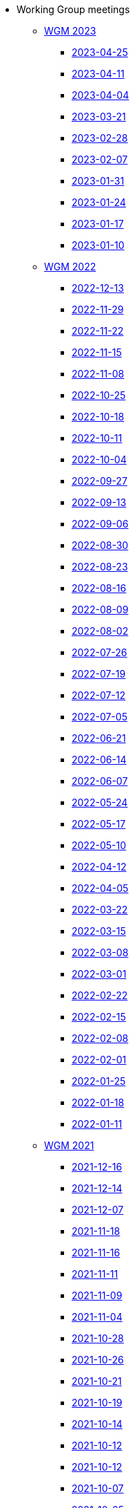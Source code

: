 * Working Group meetings

** xref:wgm-2023.adoc[WGM 2023]
*** xref:notes/2023-04-25-wgm.adoc[2023-04-25]
*** xref:notes/2023-04-11-wgm.adoc[2023-04-11]
*** xref:notes/2023-04-04-wgm.adoc[2023-04-04]
*** xref:notes/2023-03-21-wgm.adoc[2023-03-21]
*** xref:notes/2023-02-28-wgm.adoc[2023-02-28]
*** xref:notes/2023-02-07-wgm.adoc[2023-02-07]
*** xref:notes/2023-01-31-wgm.adoc[2023-01-31]
*** xref:notes/2023-01-24-wgm.adoc[2023-01-24]
*** xref:notes/2023-01-17-wgm.adoc[2023-01-17]
*** xref:notes/2023-01-10-wgm.adoc[2023-01-10]

** xref:wgm-2022.adoc[WGM 2022]
*** xref:notes/2022-12-13-wgm.adoc[2022-12-13]
*** xref:notes/2022-11-29-wgm.adoc[2022-11-29]
*** xref:notes/2022-11-22-wgm.adoc[2022-11-22]
*** xref:notes/2022-11-15-wgm.adoc[2022-11-15]
*** xref:notes/2022-11-08-wgm.adoc[2022-11-08]
*** xref:notes/2022-10-25-wgm.adoc[2022-10-25]
*** xref:notes/2022-10-18-wgm.adoc[2022-10-18]
*** xref:notes/2022-10-11-wgm.adoc[2022-10-11]
*** xref:notes/2022-10-04-wgm.adoc[2022-10-04]
*** xref:notes/2022-09-27-wgm.adoc[2022-09-27]
*** xref:notes/2022-09-13-wgm.adoc[2022-09-13]
*** xref:notes/2022-09-06-wgm.adoc[2022-09-06]
*** xref:notes/2022-08-30-wgm.adoc[2022-08-30]
*** xref:notes/2022-08-23-wgm.adoc[2022-08-23]
*** xref:notes/2022-08-16-wgm.adoc[2022-08-16]
*** xref:notes/2022-08-09-wgm.adoc[2022-08-09]
*** xref:notes/2022-08-02-wgm.adoc[2022-08-02]
*** xref:notes/2022-07-26-wgm.adoc[2022-07-26]
*** xref:notes/2022-07-19-wgm.adoc[2022-07-19]
*** xref:notes/2022-07-12-wgm.adoc[2022-07-12]
*** xref:notes/2022-07-05-wgm.adoc[2022-07-05]
*** xref:notes/2022-06-21-wgm.adoc[2022-06-21]
*** xref:notes/2022-06-14-wgm.adoc[2022-06-14]
*** xref:notes/2022-06-07-wgm.adoc[2022-06-07]
*** xref:notes/2022-05-24-wgm.adoc[2022-05-24]
*** xref:notes/2022-05-17-wgm.adoc[2022-05-17]
*** xref:notes/2022-05-10-wgm.adoc[2022-05-10]
*** xref:notes/2022-04-12-wgm.adoc[2022-04-12]
*** xref:notes/2022-04-05-wgm.adoc[2022-04-05]
*** xref:notes/2022-03-22-wgm.adoc[2022-03-22]
*** xref:notes/2022-03-15-wgm.adoc[2022-03-15]
*** xref:notes/2022-03-08-wgm.adoc[2022-03-08]
*** xref:notes/2022-03-01-wgm.adoc[2022-03-01]
*** xref:notes/2022-02-22-wgm.adoc[2022-02-22]
*** xref:notes/2022-02-15-wgm.adoc[2022-02-15]
*** xref:notes/2022-02-08-wgm.adoc[2022-02-08]
*** xref:notes/2022-02-01-wgm.adoc[2022-02-01]
*** xref:notes/2022-01-25-wgm.adoc[2022-01-25]
*** xref:notes/2022-01-18-wgm.adoc[2022-01-18]
*** xref:notes/2022-01-11-wgm.adoc[2022-01-11]

** xref:wgm-2021.adoc[WGM 2021]
*** xref:notes/2021-12-16-wgm.adoc[2021-12-16]
*** xref:notes/2021-12-14-wgm.adoc[2021-12-14]
*** xref:notes/2021-12-07-wgm.adoc[2021-12-07]
*** xref:notes/2021-11-18-wgm.adoc[2021-11-18]
*** xref:notes/2021-11-16-wgm.adoc[2021-11-16]
*** xref:notes/2021-11-11-wgm.adoc[2021-11-11]
*** xref:notes/2021-11-09-wgm.adoc[2021-11-09]
*** xref:notes/2021-11-04-wgm.adoc[2021-11-04]
*** xref:notes/2021-10-28-wgm.adoc[2021-10-28]
*** xref:notes/2021-10-26-wgm.adoc[2021-10-26]
*** xref:notes/2021-10-21-wgm.adoc[2021-10-21]
*** xref:notes/2021-10-19-wgm.adoc[2021-10-19]
*** xref:notes/2021-10-14-wgm.adoc[2021-10-14]
*** xref:notes/2021-10-12-wgm.adoc[2021-10-12]
*** xref:notes/2021-10-12-wgm.adoc[2021-10-12]
*** xref:notes/2021-10-07-wgm.adoc[2021-10-07]
*** xref:notes/2021-10-05-wgm.adoc[2021-10-05]
*** xref:notes/2021-09-30-wgm.adoc[2021-09-30]
*** xref:notes/2021-09-21-wgm.adoc[2021-09-21]
*** xref:notes/2021-06-10-wgm.adoc[2021-06-10]
*** xref:notes/2021-06-03-wgm.adoc[2021-06-03]
*** xref:notes/2021-06-10-wgm.adoc[2021-06-01]
*** xref:notes/2021-05-27-wgm.adoc[2021-05-27]
*** xref:notes/2021-05-25-wgm.adoc[2021-05-25]
*** xref:notes/2021-05-18-wgm.adoc[2021-05-18]
*** xref:notes/2021-05-11-wgm.adoc[2021-05-11]
*** xref:notes/2021-05-06-wgm.adoc[2021-05-06]
*** xref:notes/2021-05-04-wgm.adoc[2021-05-04]
*** xref:notes/2021-04-29-wgm.adoc[2021-04-29]
*** xref:notes/2021-04-27-wgm.adoc[2021-04-27]
*** xref:notes/2021-04-22-wgm.adoc[2021-04-22]
*** xref:notes/2021-04-20-wgm.adoc[2021-04-20]
*** xref:notes/2021-04-15-wgm.adoc[2021-04-15]
*** xref:notes/2021-04-13-wgm.adoc[2021-04-13]
*** xref:notes/2021-03-25-wgm.adoc[2021-03-25]
*** xref:notes/2021-03-23-wgm.adoc[2021-03-23]
*** xref:notes/2021-03-16-wgm.adoc[2021-03-16]
*** xref:notes/2021-03-11-wgm.adoc[2021-03-11]
*** xref:notes/2021-03-09-wgm.adoc[2021-03-09]
*** xref:notes/2021-03-04-wgm.adoc[2021-03-04]
*** xref:notes/2021-03-02-wgm.adoc[2021-03-02]
*** xref:notes/2021-02-25-wgm.adoc[2021-02-25]
*** xref:notes/2021-02-23-wgm.adoc[2021-02-23]
*** xref:notes/2021-02-18-wgm.adoc[2021-02-18]
*** xref:notes/2021-02-16-wgm.adoc[2021-02-16]
*** xref:notes/2021-02-11-wgm.adoc[2021-02-11]
*** xref:notes/2021-02-09-wgm.adoc[2021-02-09]
*** xref:notes/2021-02-04-wgm.adoc[2021-02-04]
*** xref:notes/2021-02-02-wgm.adoc[2021-02-02]
*** xref:notes/2021-01-28-wgm.adoc[2021-01-28]
*** xref:notes/2021-01-26-wgm.adoc[2021-01-26]
*** xref:notes/2021-01-21-wgm.adoc[2021-01-21]
*** xref:notes/2021-01-19-wgm.adoc[2021-01-19]
*** xref:notes/2021-01-14-wgm.adoc[2021-01-14]
*** xref:notes/2021-01-12-wgm.adoc[2021-01-12]
*** xref:notes/2021-01-07-wgm.adoc[2021-01-07]

** xref:wgm-2020.adoc[WGM 2020]
*** xref:notes/2020-12-17-wgm.adoc[2020-12-17]
*** xref:notes/2020-12-15-wgm.adoc[2020-12-15]
*** xref:notes/2020-12-10-wgm.adoc[2020-12-10]
*** xref:notes/2020-12-03-wgm.adoc[2020-12-03]
*** xref:notes/2020-12-01-wgm.adoc[2020-12-01]
*** xref:notes/2020-11-26-wgm.adoc[2020-11-26]
*** xref:notes/2020-11-24-wgm.adoc[2020-11-24]
*** xref:notes/2020-11-19-wgm.adoc[2020-11-19]
*** xref:notes/2020-11-17-wgm.adoc[2020-11-17]
*** xref:notes/2020-11-12-wgm.adoc[2020-11-12]
*** xref:notes/2020-11-10-wgm.adoc[2020-11-10]
*** xref:notes/2020-11-05-wgm.adoc[2020-11-05]
*** xref:notes/2020-11-03-wgm.adoc[2020-11-03]
*** xref:notes/2020-10-29-wgm.adoc[2020-10-29]
*** xref:notes/2020-10-27-wgm.adoc[2020-10-27]
*** xref:notes/2020-10-22-wgm.adoc[2020-10-22]
*** xref:notes/2020-10-20-wgm.adoc[2020-10-20]
*** xref:notes/2020-10-15-wgm.adoc[2020-10-15]
*** xref:notes/2020-10-13-wgm.adoc[2020-10-13]
*** xref:notes/2020-10-08-wgm.adoc[2020-10-08]
*** xref:notes/2020-10-06-wgm.adoc[2020-10-06]
*** xref:notes/2020-10-01-wgm.adoc[2020-10-01]
*** xref:notes/2020-09-29-wgm.adoc[2020-09-29]
*** xref:notes/2020-09-22-wgm.adoc[2020-09-22]
*** xref:notes/2020-09-17-wgm.adoc[2020-09-17]
*** xref:notes/2020-09-15-wgm.adoc[2020-09-15]
*** xref:notes/2020-09-10-wgm.adoc[2020-09-10]
*** xref:notes/2020-09-08-wgm.adoc[2020-09-08]
*** xref:notes/2020-09-08-wgm-tc440.adoc[Working Group and TC 440 meeting 2020-09-08]
*** xref:notes/2020-09-03-wgm.adoc[2020-09-03]
*** xref:notes/2020-09-01-wgm.adoc[2020-09-01]
*** xref:notes/2020-07-30-wgm.adoc[2020-07-30]
*** xref:notes/2020-07-28-wgm.adoc[2020-07-28]
*** xref:notes/2020-07-23-wgm.adoc[2020-07-23]
*** xref:notes/2020-07-16-wgm.adoc[2020-07-16, 2020-07-14, 2020-07-09, 2020-07-07]
*** xref:notes/2020-07-02-wgm.adoc[2020-07-02]
*** xref:notes/2020-06-30-wgm.adoc[2020-06-30]
*** xref:notes/2020-06-25-wgm.adoc[2020-06-25]
*** xref:notes/2020-06-18-wgm.adoc[2020-06-18]
*** xref:notes/2020-06-11-wgm.adoc[2020-06-11, 2020-06-09]
*** xref:notes/2020-06-04-wgm.adoc[2020-06-04]
*** xref:notes/2020-06-02-wgm.adoc[2020-06-02]
*** xref:notes/2020-05-28-wgm.adoc[2020-05-28]
*** xref:notes/2020-05-26-wgm.adoc[2020-05-26, 2020-05-19]
*** xref:notes/2020-05-14-wgm.adoc[2020-05-14]
*** xref:notes/2020-05-12-wgm.adoc[2020-05-12]
*** xref:notes/2020-05-07-wgm.adoc[2020-05-07, 2020-05-05]
*** xref:notes/2020-04-30-wgm.adoc[2020-04-30]
*** xref:notes/2020-04-28-wgm.adoc[2020-04-28]
*** xref:notes/2020-04-23-wgm.adoc[2020-04-23]
*** xref:notes/2020-04-21-wgm.adoc[2020-04-21]
*** xref:notes/2020-04-17-wgm.adoc[2020-04-17, 2020-04-16, 2020-04-15, 2020-04-14]
*** xref:notes/2020-04-07-wgm.adoc[2020-04-07]
*** xref:notes/2020-04-02-wgm.adoc[2020-04-02, 2020-03-31]
*** xref:notes/2020-03-26-wgm.adoc[2020-03-26, 2020-03-24]
*** xref:notes/2020-03-19-wgm.adoc[2020-03-19]
*** xref:notes/2020-03-17-wgm.adoc[2020-03-17]
*** xref:notes/2020-03-12-wgm.adoc[2020-03-12]
*** xref:notes/2020-03-10-wgm.adoc[2020-03-10]
*** xref:notes/2020-03-05-wgm.adoc[2020-03-05]
*** xref:notes/2020-03-03-wgm.adoc[2020-03-03]
*** xref:notes/2020-02-27-wgm.adoc[2020-02-27]
*** xref:notes/2020-02-26-wgm.adoc[2020-02-26]
*** xref:notes/2020-02-25-wgm.adoc[2020-02-25]
*** xref:notes/2020-02-20-wgm.adoc[2020-02-20]
*** xref:notes/2020-02-13-wgm.adoc[2020-02-13]
*** xref:notes/2020-02-11-wgm.adoc[2020-02-11]
*** xref:notes/2020-02-06-wgm.adoc[2020-02-06, 2020-02-04]
*** xref:notes/2020-01-30-wgm.adoc[2020-01-30]
*** xref:notes/2020-01-28-wgm.adoc[2020-01-28]
*** xref:notes/2020-01-21-wgm.adoc[2020-01-21]
*** xref:notes/2020-01-16-wgm.adoc[2020-01-16]
*** xref:notes/2020-01-14-wgm.adoc[2020-01-14]
*** xref:notes/2020-01-09-wgm.adoc[2020-01-09]
*** xref:notes/2020-01-07-wgm.adoc[2020-01-07]

** xref:wgm-2019.adoc[WGM 2019]
*** xref:notes/2019-12-19-wgm.adoc[2019-12-19]
*** xref:notes/2019-12-17-wgm.adoc[2019-12-17]
*** xref:notes/2019-12-12-wgm.adoc[2019-12-12]
*** xref:notes/2019-12-10-wgm.adoc[2019-12-10]
*** xref:notes/2019-12-05-wgm.adoc[2019-12-05]
*** xref:notes/2019-12-03-wgm.adoc[2019-12-03]
*** xref:notes/2019-11-28-wgm.adoc[2019-11-28]
*** xref:notes/2019-11-26-wgm.adoc[2019-11-26]
*** xref:notes/2019-11-22-wgm.adoc[2019-11-22]
*** xref:notes/2019-11-21-wgm.adoc[2019-11-21]
*** xref:notes/2019-11-12-wgm.adoc[2019-11-12]
*** xref:notes/2019-11-11-wgm.adoc[2019-11-11]
*** xref:notes/2019-11-07-wgm.adoc[2019-11-07]
*** xref:notes/2019-11-05-wgm.adoc[2019-11-05]
*** xref:notes/2019-10-31-wgm.adoc[2019-10-31]
*** xref:notes/2019-10-29-wgm.adoc[2019-10-29]
*** xref:notes/2019-10-24-wgm.adoc[2019-10-24]
*** xref:notes/2019-10-22-wgm.adoc[2019-10-22]

//* xref:future-wgm-agenda.adoc[Future WGM agenda]

* xref:eCatalogueMeetings.adoc[eCatalogue Meetings]

** xref:notes/2022-07-28-ecat.adoc[2022-07-28]
** xref:notes/2022-07-14-ecat.adoc[2022-07-14]
** xref:notes/2022-06-30-ecat.adoc[2022-06-30]
** xref:notes/2022-06-16-ecat.adoc[2022-06-16]
** xref:notes/2022-06-02-ecat.adoc[2022-06-02]
** xref:notes/2022-05-19-ecat.adoc[2022-05-19]
** xref:notes/2022-05-05-ecat.adoc[2022-05-05]
** xref:notes/2022-04-07-ecat.adoc[2022-04-07]
** xref:notes/2022-03-10-ecat.adoc[2022-03-10]
** xref:notes/2022-02-24-ecat.adoc[2022-02-24]
** xref:notes/2022-01-27-ecat.adoc[2022-01-27]
** xref:notes/2022-01-20-ecat.adoc[2022-01-20]

* xref:eOrderingMeetings.adoc[eOrdering Meetings]
** xref:notes/2023-04-20-eord.adoc[2023-04-20]
** xref:notes/2023-03-28-eord.adoc[2023-03-28]
** xref:notes/2023-03-23-eord.adoc[2023-03-23]
** xref:notes/2023-02-23-eord.adoc[2023-02-23]
** xref:notes/2023-02-21-eord.adoc[2023-02-21]
** xref:notes/2023-02-14-eord.adoc[2023-02-14]
** xref:notes/2023-02-09-eord.adoc[2023-02-09]
** xref:notes/2023-01-26-eord.adoc[2023-01-26]
** xref:notes/2023-01-12-eord.adoc[2023-01-12]
** xref:notes/2022-12-15-eord.adoc[2022-12-15]
** xref:notes/2022-12-01-eord.adoc[2022-12-01]
** xref:notes/2022-11-03-eord.adoc[2022-11-29]
** xref:notes/2022-11-03-eord.adoc[2022-11-22]
** xref:notes/2022-11-03-eord.adoc[2022-11-15]
** xref:notes/2022-11-03-eord.adoc[2022-11-03]
** xref:notes/2022-10-20-eord.adoc[2022-10-20]
** xref:notes/2022-10-06-eord.adoc[2022-10-06]
** xref:notes/2022-09-08-eord.adoc[2022-09-08]
** xref:notes/2022-08-25-eord.adoc[2022-08-25]
** xref:notes/2022-07-21-eord.adoc[2022-07-21]
** xref:notes/2022-07-06-eord-kick-off.adoc[2022-07-06-kick-off]

* xref:eFulfilmentMeetings.adoc[eFulfilment Meetings]

** xref:notes/2023-03-30-eful.adoc[2023-03-30]
** xref:notes/2023-03-24-eful.adoc[2023-03-24]
** xref:notes/2023-03-14-eful.adoc[2023-03-14]
** xref:notes/2023-03-07-eful.adoc[2023-03-07]
** xref:notes/2023-03-02-eful.adoc[2023-03-02]
** xref:notes/2022-08-11-eful.adoc[2022-08-11]

* Face2Face meetings

** 2022-12-08
*** xref:ePO_12th_WGM_report.adoc[12th WGM Report]
*** link:{attachmentsdir}/work_group_meetings_reports/12th_WGM/eProcurement-Ontology_3.1.0.pptx[12th WGM Presentation]


** 2022-06-28
*** xref:ePO_11th_WGM_report.adoc[11th WGM Report]
*** link:{attachmentsdir}/work_group_meetings_reports/11th_WGM/eProcurement_Ontology_3.0.0.pptx[11th WGM Presentation]

** 2019-10-10
*** link:{attachmentsdir}/work_group_meetings_reports/10th%20WGM/Report%20on%20the%2010th%20eProcurement%20WG%20meeting.pdf[10th WGM Report]

*** link:{attachmentsdir}/work_group_meetings_reports/10th%20WGM/FRBR-ShortIntro.pdf[Functional Requirements for Bibliographic Records]
*** link:https://docs.google.com/presentation/d/1ef-OvHPK3yCoharfl3MpEDKGWD3_ReDk5sLAbgPQo1U/edit#slide=id.g51dbe530b6_0_49[OCDS presentation]

** 2019-05-23
*** link:{attachmentsdir}/work_group_meetings_reports/9th%20WGM/Report%20on%20the%209th%20eProcurement%20WG%20meeting.pdf[9th WGM Report]
*** link:{attachmentsdir}/work_group_meetings_reports/9th%20WGM/9th%20working%20group%20meeting%20presentation.pptx[9th WGM Presentation]

** 2019-02-12
*** link:{attachmentsdir}/work_group_meetings_reports/8th%20WGM/Report%20on%20the%208th%20eProcurement%20WG%20meeting.pdf[8th WGM Report]
*** link:{attachmentsdir}/work_group_meetings_reports/8th%20WGM/8th%20working%20group%20meeting.pptx[8th WGM Presentation]
*** link:{attachmentsdir}/work_group_meetings_reports/8th%20WGM/Workshop-on-eSubmissioneEvaluation.v2.0.pptx[8th Workshop-on-eSubmissioneEvaluation.v2.0.]
*** link:{attachmentsdir}/work_group_meetings_reports/8th%20WGM/eForms_Ontology_J_Hercher.pptx[8th eForms_Ontology Presentation]

** 2018-06-14
*** link:{attachmentsdir}/work_group_meetings_reports/7th_WGM/AO10649_ePO_WGM7_20180621.pdf[7th WGM Report]
*** link:{attachmentsdir}/work_group_meetings_reports/7th_WGM/AO10649_ePO_WGM7_20180621.pptx[7th WGM Presentation]

** 2018-05-16
*** link:{attachmentsdir}/work_group_meetings_reports/6th_WGM/AO10649_ePO_WGM6_20180516.pdf[6th WGM Report]
*** link:{attachmentsdir}/work_group_meetings_reports/6th_WGM/AO10649_ePO_WGM6_20180516.pptx[6th WGM Presentation]

** 2018-03-28
*** link:{attachmentsdir}/work_group_meetings_reports/5th_WGM/AO10649_ePO_WGM5_20180328.pdf[5th WGM Report]
*** link:{attachmentsdir}/work_group_meetings_reports/5th_WGM/AO10649_ePO_WGM5_20180328.pptx[5th WGM Presentation]

** 2018-02-23
*** link:{attachmentsdir}/work_group_meetings_reports/4th_WGM/AO10649_ePO_WGM4_20180223_v1_4.pdf[4th WGM Report]
*** link:{attachmentsdir}/work_group_meetings_reports/4th_WGM/AO10649_ePO_WGM4_20180223_v1_4.pptx[4th WGM Presentation]

** 2017-05-24
*** link:{attachmentsdir}/work_group_meetings_reports/3rd_WGM/Report%20Third%20WG%20meeting_2017-05-24.docx[3rd WGM Report]

** 2017-04-26
*** link:{attachmentsdir}/work_group_meetings_reports/2nd_WGM/Report%20Second%20WG%20meeting%202017-04-26.docx[2nd WGM Report]

** 2017-03-23
*** link:{attachmentsdir}/work_group_meetings_reports/1st_WGM/Report_First%20WG%20meeting%202017-03-23.docx[1st WGM Report]

//* Presentations

//*** link:{attachmentsdir}/presentations/

* xref:future-wgm-agenda.adoc[Future agenda]